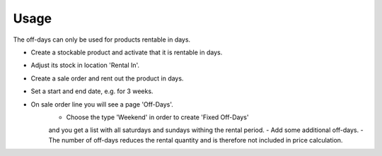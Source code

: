 
Usage
-----

The off-days can only be used for products rentable in days.

- Create a stockable product and activate that it is rentable in days.
- Adjust its stock in location 'Rental In'.
- Create a sale order and rent out the product in days.
- Set a start and end date, e.g. for 3 weeks.
- On sale order line you will see a page 'Off-Days'.
    - Choose the type 'Weekend' in order to create 'Fixed Off-Days' 
    and you get a list with all saturdays and sundays withing the rental period.   
    - Add some additional off-days.
    - The number of off-days reduces the rental quantity and is therefore not included in price calculation.

